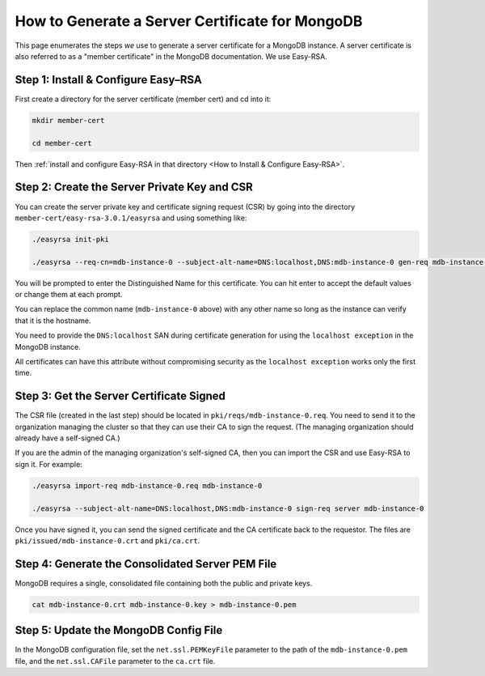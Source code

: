 How to Generate a Server Certificate for MongoDB
================================================

This page enumerates the steps *we* use to generate a
server certificate for a MongoDB instance.
A server certificate is also referred to as a "member certificate"
in the MongoDB documentation.
We use Easy-RSA.


Step 1: Install & Configure Easy–RSA
------------------------------------

First create a directory for the server certificate (member cert) and cd into it:

.. code:: bash

   mkdir member-cert

   cd member-cert

Then :ref:`install and configure Easy-RSA in that directory <How to Install & Configure Easy-RSA>`.


Step 2: Create the Server Private Key and CSR
---------------------------------------------

You can create the server private key and certificate signing request (CSR)
by going into the directory ``member-cert/easy-rsa-3.0.1/easyrsa``
and using something like:

.. code:: bash
        
   ./easyrsa init-pki

   ./easyrsa --req-cn=mdb-instance-0 --subject-alt-name=DNS:localhost,DNS:mdb-instance-0 gen-req mdb-instance-0 nopass

You will be prompted to enter the Distinguished Name for this certificate. You
can hit enter to accept the default values or change them at each prompt.

You can replace the common name (``mdb-instance-0`` above) with any other name
so long as the instance can verify that it is the hostname.

You need to provide the ``DNS:localhost`` SAN during certificate generation
for using the ``localhost exception`` in the MongoDB instance.

All certificates can have this attribute without compromising security as the
``localhost exception`` works only the first time.


Step 3: Get the Server Certificate Signed
-----------------------------------------

The CSR file (created in the last step)
should be located in ``pki/reqs/mdb-instance-0.req``.
You need to send it to the organization managing the cluster
so that they can use their CA
to sign the request.
(The managing organization should already have a self-signed CA.)

If you are the admin of the managing organization's self-signed CA,
then you can import the CSR and use Easy-RSA to sign it. For example:

.. code:: bash
        
   ./easyrsa import-req mdb-instance-0.req mdb-instance-0

   ./easyrsa --subject-alt-name=DNS:localhost,DNS:mdb-instance-0 sign-req server mdb-instance-0
        
Once you have signed it, you can send the signed certificate
and the CA certificate back to the requestor.
The files are ``pki/issued/mdb-instance-0.crt`` and ``pki/ca.crt``.


Step 4: Generate the Consolidated Server PEM File
-------------------------------------------------

MongoDB requires a single, consolidated file containing both the public and
private keys.

.. code:: bash
        
   cat mdb-instance-0.crt mdb-instance-0.key > mdb-instance-0.pem


Step 5: Update the MongoDB Config File
--------------------------------------

In the MongoDB configuration file, set the ``net.ssl.PEMKeyFile`` parameter to
the path of the ``mdb-instance-0.pem`` file, and the ``net.ssl.CAFile``
parameter to the ``ca.crt`` file.
